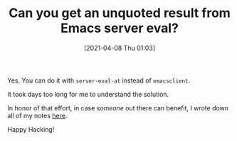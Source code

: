 #+BLOG: wisdomandwonder
#+POSTID: 13208
#+ORG2BLOG:
#+DATE: [2021-04-08 Thu 01:03]
#+OPTIONS: toc:nil num:nil todo:nil pri:nil tags:nil ^:nil
#+CATEGORY: Emacs
#+TAGS: Emacs
#+TITLE: Can you get an unquoted result from Emacs server eval?

Yes. You can do it with ~server-eval-at~ instead of ~emacsclient~.

It took days too long for me to understand the solution.

In honor of that effort, in case /someone/ out there can benefit, I wrote down all of my notes [[https://github.com/grettke/ebse][here]].

Happy Hacking!

